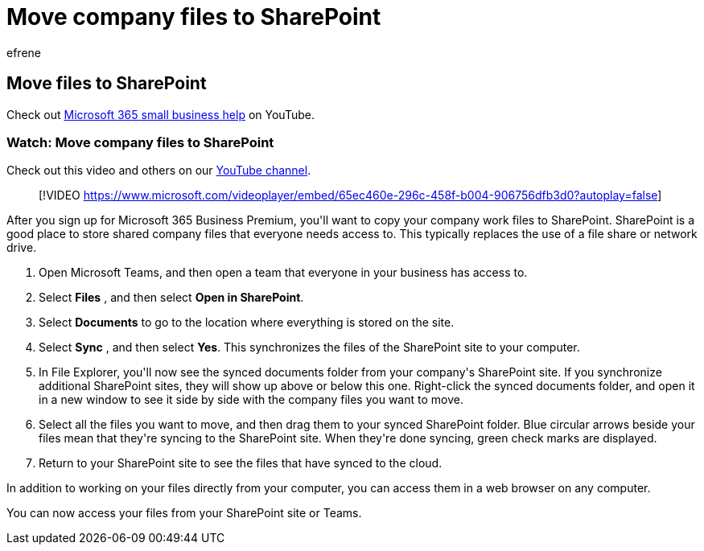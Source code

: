 = Move company files to SharePoint
:audience: Admin
:author: efrene
:description: Learn how to move company files to SharePoint.
:f1.keywords: ["NOCSH"]
:manager: scotv
:ms.author: efrene
:ms.collection: ["highpri", "M365-subscription-management", "Adm_O365"]
:ms.custom: ["VSBFY23", "AdminSurgePortfolio", "adminvideo"]
:ms.localizationpriority: medium
:ms.service: o365-administration
:ms.topic: article
:search.appverid: ["BCS160", "MET150", "MOE150"]

== Move files to SharePoint

Check out https://go.microsoft.com/fwlink/?linkid=2197659[Microsoft 365 small business help] on YouTube.

=== Watch: Move company files to SharePoint

Check out this video and others on our https://go.microsoft.com/fwlink/?linkid=2198210[YouTube channel].

____
[!VIDEO https://www.microsoft.com/videoplayer/embed/65ec460e-296c-458f-b004-906756dfb3d0?autoplay=false]
____

After you sign up for Microsoft 365 Business Premium, you&#39;ll want to copy your company work files to SharePoint.
SharePoint is a good place to store shared company files that everyone needs access to.
This typically replaces the use of a file share or network drive.

. Open Microsoft Teams, and then open a team that everyone in your business has access to.
. Select  *Files* , and then select  *Open in SharePoint*.
. Select  *Documents* to go to the location where everything is stored on the site.
. Select  *Sync* , and then select  *Yes*.
This synchronizes the files of the SharePoint site to your computer.
. In File Explorer, you&#39;ll now see the synced documents folder from your company&#39;s SharePoint site.
If you synchronize additional SharePoint sites, they will show up above or below this one.
Right-click the synced documents folder, and open it in a new window to see it side by side with the company files you want to move.
. Select all the files you want to move, and then drag them to your synced SharePoint folder.
Blue circular arrows beside your files mean that they&#39;re syncing to the SharePoint site.
When they&#39;re done syncing, green check marks are displayed.
. Return to your SharePoint site to see the files that have synced to the cloud.

In addition to working on your files directly from your computer, you can access them in a web browser on any computer.

You can now access your files from your SharePoint site or Teams.
